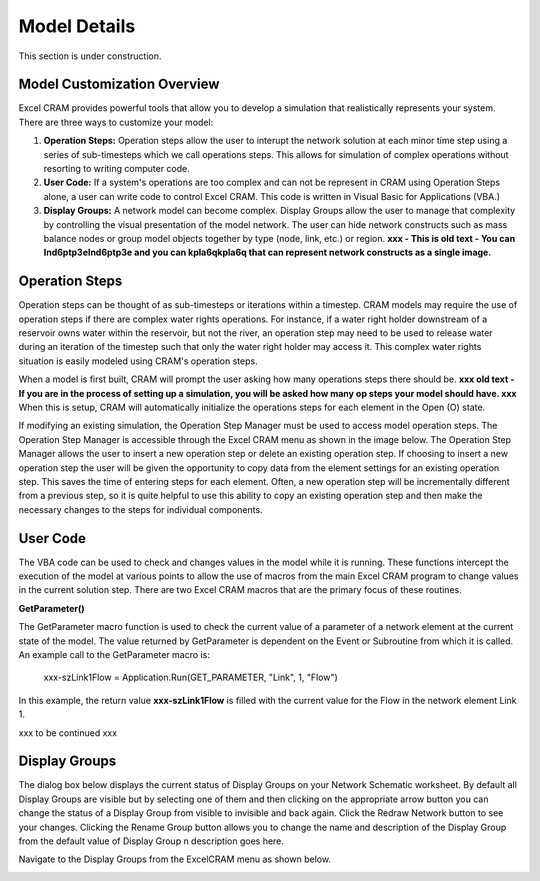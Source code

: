 .. _details-label:

Model Details
=============

This section is under construction.

Model Customization Overview
^^^^^^^^^^^^^^^^^^^^^^^^^^^^

Excel CRAM provides powerful tools that allow you to develop a simulation that realistically represents your system. There are three ways to customize your model:

1. **Operation Steps:** Operation steps allow the user to interupt the network solution at each minor time step using a series of sub-timesteps which we call operations steps.  This allows for simulation of complex operations without resorting to writing computer code.
2. **User Code:** If a system's operations are too complex and can not be represent in CRAM using Operation Steps alone, a user can write code to control Excel CRAM.  This code is written in Visual Basic for Applications (VBA.)
3. **Display Groups:** A network model can become complex. Display Groups allow the user to manage that complexity by controlling the visual presentation of the model network. The user can hide network constructs such as mass balance nodes or group model objects together by type (node, link, etc.) or region. **xxx - This is old text - You can Ind6ptp3eInd6ptp3e and you can kpla6qkpla6q that can represent network constructs as a single image.**


.. _opsteps-label:

Operation Steps
^^^^^^^^^^^^^^^

Operation steps can be thought of as sub-timesteps or iterations within a timestep. CRAM models may require the use of operation steps if there are complex water rights operations. For instance, if a water right holder downstream of a reservoir owns water within the reservoir, but not the river, an operation step may need to be used to release water during an iteration of the timestep such that only the water right holder may access it. This complex water rights situation is easily modeled using CRAM's operation steps. 

When a model is first built, CRAM will prompt the user asking how many operations steps there should be. **xxx old text - If you are in the process of setting up a simulation, you will be asked how many op steps your model should have. xxx**  When this is setup, CRAM will automatically initialize the operations steps for each element in the Open (O) state.

If modifying an existing simulation, the Operation Step Manager must be used to access model operation steps. The Operation Step Manager is accessible through the Excel CRAM menu as shown in the image below. The Operation Step Manager allows the user to insert a new operation step or delete an existing operation step. If choosing to insert a new operation step the user will be given the opportunity to copy data from the element settings for an existing operation step. This saves the time of entering steps for each element. Often, a new operation step will be incrementally different from a previous step, so it is quite helpful to use this ability to copy an existing operation step and then make the necessary changes to the steps for individual components.

.. image:: /images/op-step-manager.png
   :scale: 100%
   :align: center


User Code
^^^^^^^^^

The VBA code can be used to check and changes values in the model while it is running. These functions intercept the execution of the model at various points to allow the use of macros from the main Excel CRAM program to change values in the current solution step. There are two Excel CRAM macros that are the primary focus of these routines.

**GetParameter()**

The GetParameter macro function is used to check the current value of a parameter of a network element at the current state of the model. The value returned by GetParameter is dependent on the Event or Subroutine from which it is called. An example call to the GetParameter macro is:

 xxx-szLink1Flow = Application.Run(GET_PARAMETER, "Link", 1, "Flow")

In this example, the return value **xxx-szLink1Flow** is filled with the current value for the Flow in the network element Link 1.

xxx to be continued xxx


Display Groups
^^^^^^^^^^^^^^

The dialog box below displays the current status of Display Groups on your Network Schematic worksheet. By default all Display Groups are visible but by selecting one of them and then clicking on the appropriate arrow button you can change the status of a Display Group from visible to invisible and back again. Click the Redraw Network button to see your changes. Clicking the Rename Group button allows you to change the name and description of the Display Group from the default value of Display Group n description goes here.

.. image:: /images/display-group-manager.png
   :align: center

Navigate to the Display Groups from the ExcelCRAM menu as shown below.

.. image:: /images/edit-display-groups.png
   :align: center

